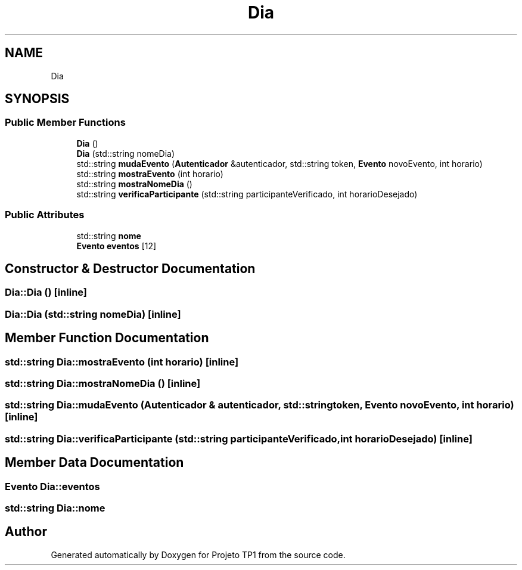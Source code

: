 .TH "Dia" 3 "Sun Jul 2 2017" "Projeto TP1" \" -*- nroff -*-
.ad l
.nh
.SH NAME
Dia
.SH SYNOPSIS
.br
.PP
.SS "Public Member Functions"

.in +1c
.ti -1c
.RI "\fBDia\fP ()"
.br
.ti -1c
.RI "\fBDia\fP (std::string nomeDia)"
.br
.ti -1c
.RI "std::string \fBmudaEvento\fP (\fBAutenticador\fP &autenticador, std::string token, \fBEvento\fP novoEvento, int horario)"
.br
.ti -1c
.RI "std::string \fBmostraEvento\fP (int horario)"
.br
.ti -1c
.RI "std::string \fBmostraNomeDia\fP ()"
.br
.ti -1c
.RI "std::string \fBverificaParticipante\fP (std::string participanteVerificado, int horarioDesejado)"
.br
.in -1c
.SS "Public Attributes"

.in +1c
.ti -1c
.RI "std::string \fBnome\fP"
.br
.ti -1c
.RI "\fBEvento\fP \fBeventos\fP [12]"
.br
.in -1c
.SH "Constructor & Destructor Documentation"
.PP 
.SS "Dia::Dia ()\fC [inline]\fP"

.SS "Dia::Dia (std::string nomeDia)\fC [inline]\fP"

.SH "Member Function Documentation"
.PP 
.SS "std::string Dia::mostraEvento (int horario)\fC [inline]\fP"

.SS "std::string Dia::mostraNomeDia ()\fC [inline]\fP"

.SS "std::string Dia::mudaEvento (\fBAutenticador\fP & autenticador, std::string token, \fBEvento\fP novoEvento, int horario)\fC [inline]\fP"

.SS "std::string Dia::verificaParticipante (std::string participanteVerificado, int horarioDesejado)\fC [inline]\fP"

.SH "Member Data Documentation"
.PP 
.SS "\fBEvento\fP Dia::eventos"

.SS "std::string Dia::nome"


.SH "Author"
.PP 
Generated automatically by Doxygen for Projeto TP1 from the source code\&.

